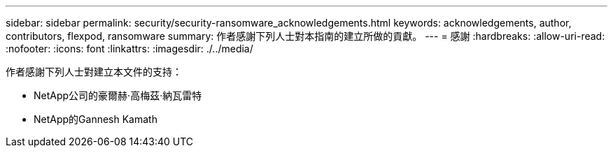 ---
sidebar: sidebar 
permalink: security/security-ransomware_acknowledgements.html 
keywords: acknowledgements, author, contributors, flexpod, ransomware 
summary: 作者感謝下列人士對本指南的建立所做的貢獻。 
---
= 感謝
:hardbreaks:
:allow-uri-read: 
:nofooter: 
:icons: font
:linkattrs: 
:imagesdir: ./../media/


[role="lead"]
作者感謝下列人士對建立本文件的支持：

* NetApp公司的豪爾赫·高梅茲·納瓦雷特
* NetApp的Gannesh Kamath

